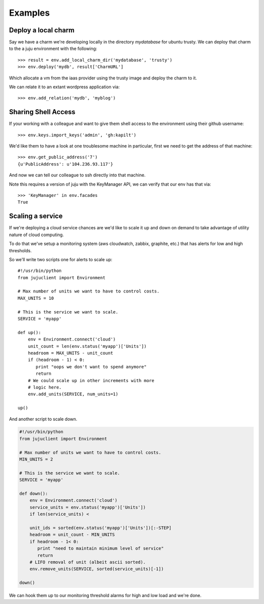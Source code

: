 Examples
========


Deploy a local charm
++++++++++++++++++++

Say we have a charm we're developing locally in the directory
`mydatabase` for ubuntu trusty. We can deploy that charm to the
a juju environment with the following::

   >>> result = env.add_local_charm_dir('mydatabase', 'trusty')
   >>> env.deploy('mydb', result['CharmURL']

Which allocate a vm from the iaas provider using the trusty image and
deploy the charm to it.

We can relate it to an extant wordpress application via::

   >>> env.add_relation('mydb', 'myblog')


Sharing Shell Access
++++++++++++++++++++

If your working with a colleague and want to give them shell
access to the environment using their github username::

   >>> env.keys.import_keys('admin', 'gh:kapilt')

We'd like them to have a look at one troublesome machine in particular,
first we need to get the address of that machine::

   >>> env.get_public_address('7')
   {u'PublicAddress': u'104.236.93.117'}

And now we can tell our colleague to ssh directly into that machine.

Note this requires a version of juju with the KeyManager API,
we can verify that our env has that via::

   >>> 'KeyManager' in env.facades
   True

   
Scaling a service
+++++++++++++++++

If we're deploying a cloud service chances are we'd like to scale
it up and down on demand to take advantage of utility nature
of cloud computing.

To do that we've setup a monitoring system (aws cloudwatch, zabbix,
graphite, etc.) that has alerts for low and high thresholds.

So we'll write two scripts one for alerts to scale up::

   #!/usr/bin/python
   from jujuclient import Environment
   
   # Max number of units we want to have to control costs.
   MAX_UNITS = 10

   # This is the service we want to scale.
   SERVICE = 'myapp'

   def up():
       env = Environment.connect('cloud')
       unit_count = len(env.status('myapp')['Units'])
       headroom = MAX_UNITS - unit_count
       if (headroom - 1) < 0:
          print "oops we don't want to spend anymore"
	  return
       # We could scale up in other increments with more
       # logic here.
       env.add_units(SERVICE, num_units=1)

   up()


And another script to scale down.

.. code-block:: python


   #!/usr/bin/python
   from jujuclient import Environment
   
   # Max number of units we want to have to control costs.
   MIN_UNITS = 2

   # This is the service we want to scale.
   SERVICE = 'myapp'

   def down():
       env = Environment.connect('cloud')
       service_units = env.status('myapp')['Units'])
       if len(service_units) <

       unit_ids = sorted(env.status('myapp')['Units'])[:-STEP]
       headroom = unit_count - MIN_UNITS
       if headroom - 1< 0:
          print "need to maintain minimum level of service"
	  return
       # LIFO removal of unit (albeit ascii sorted).
       env.remove_units(SERVICE, sorted(service_units)[-1])

   down()

We can hook them up to our monitoring threshold alarms for high and
low load and we're done.
